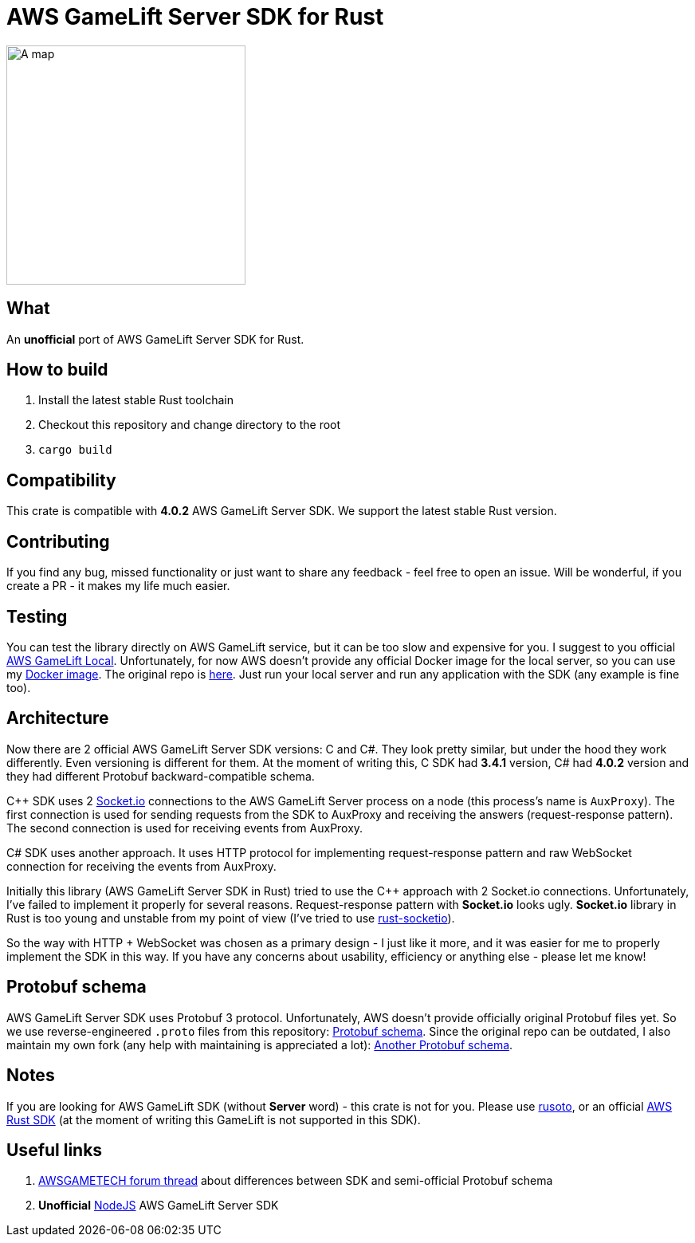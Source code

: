 = AWS GameLift Server SDK for Rust

ifdef::env-github[]
++++
<p align="center">
  <img width="300" height="300" src="logo.png">
</p>
++++
endif::[]

ifndef::env-github[]
image::logo.png[A map, 300, align=center]
endif::[]

== What
An **unofficial** port of AWS GameLift Server SDK for Rust.

== How to build
1. Install the latest stable Rust toolchain
2. Checkout this repository and change directory to the root
3. `cargo build`

== Compatibility
This crate is compatible with **4.0.2** AWS GameLift Server SDK.
We support the latest stable Rust version.

== Contributing
If you find any bug, missed functionality or just want to share any feedback - feel free to open an issue. Will be wonderful, if you create a PR - it makes my life much easier.

== Testing
You can test the library directly on AWS GameLift service, but it can be too slow and expensive for you. I suggest to you official https://docs.aws.amazon.com/gamelift/latest/developerguide/integration-testing-local.html[AWS GameLift Local]. Unfortunately, for now AWS doesn't provide any official Docker image for the local server, so you can use my https://hub.docker.com/repository/docker/zamazan4ik/gamelift_local[Docker image]. The original repo is https://github.com/ZaMaZaN4iK/docker-gamelift-local[here]. Just run your local server and run any application with the SDK (any example is fine too).

== Architecture
Now there are 2 official AWS GameLift Server SDK versions: C++ and C#. They look pretty similar, but under the hood they work differently. Even versioning is different for them. At the moment of writing this, C++ SDK had **3.4.1** version, C# had **4.0.2** version and they had different Protobuf backward-compatible schema.

C++ SDK uses 2 https://socket.io/[Socket.io] connections to the AWS GameLift Server process on a node (this process's name is `AuxProxy`). The first connection is used for sending requests from the SDK to AuxProxy and receiving the answers (request-response pattern). The second connection is used for receiving events from AuxProxy.

C# SDK uses another approach. It uses HTTP protocol for implementing request-response pattern and raw WebSocket connection for receiving the events from AuxProxy.

Initially this library (AWS GameLift Server SDK in Rust) tried to use the C++ approach with 2 Socket.io connections. Unfortunately, I've failed to implement it properly for several reasons. Request-response pattern with **Socket.io** looks ugly. **Socket.io** library in Rust is too young and unstable from my point of view (I've tried to use https://github.com/1c3t3a/rust-socketio[rust-socketio]).

So the way with HTTP + WebSocket was chosen as a primary design - I just like it more, and it was easier for me to properly implement the SDK in this way. If you have any concerns about usability, efficiency or anything else - please let me know!

== Protobuf schema
AWS GameLift Server SDK uses Protobuf 3 protocol. Unfortunately, AWS doesn't provide officially original Protobuf files yet. So we use reverse-engineered `.proto` files from this repository: https://github.com/dplusic/GameLift-Server-Protobuf[Protobuf schema]. Since the original repo can be outdated, I also maintain my own fork (any help with maintaining is appreciated a lot): https://github.com/ZaMaZaN4iK/GameLift-Server-Protobuf[Another Protobuf schema].

== Notes
If you are looking for AWS GameLift SDK (without **Server** word) - this crate is not for you. Please use https://github.com/rusoto/rusoto/tree/master/rusoto/services/gamelift[rusoto], or an official https://github.com/awslabs/aws-sdk-rust[AWS Rust SDK] (at the moment of writing this GameLift is not supported in this SDK).

== Useful links
1. https://forums.awsgametech.com/t/differences-between-c-and-c-aws-gamelift-server-sdk/10812[AWSGAMETECH forum thread] about differences between SDK and semi-official Protobuf schema
2. **Unofficial** https://github.com/dplusic/GameLift-Nodejs-ServerSDK[NodeJS] AWS GameLift Server SDK
